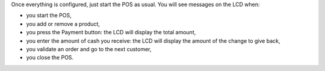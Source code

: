 Once everything is configured, just start the POS as usual. You will see messages on the LCD when:

* you start the POS,
* you add or remove a product,
* you press the Payment button: the LCD will display the total amount,
* you enter the amount of cash you receive: the LCD will display the amount of the change to give back,
* you validate an order and go to the next customer,
* you close the POS.